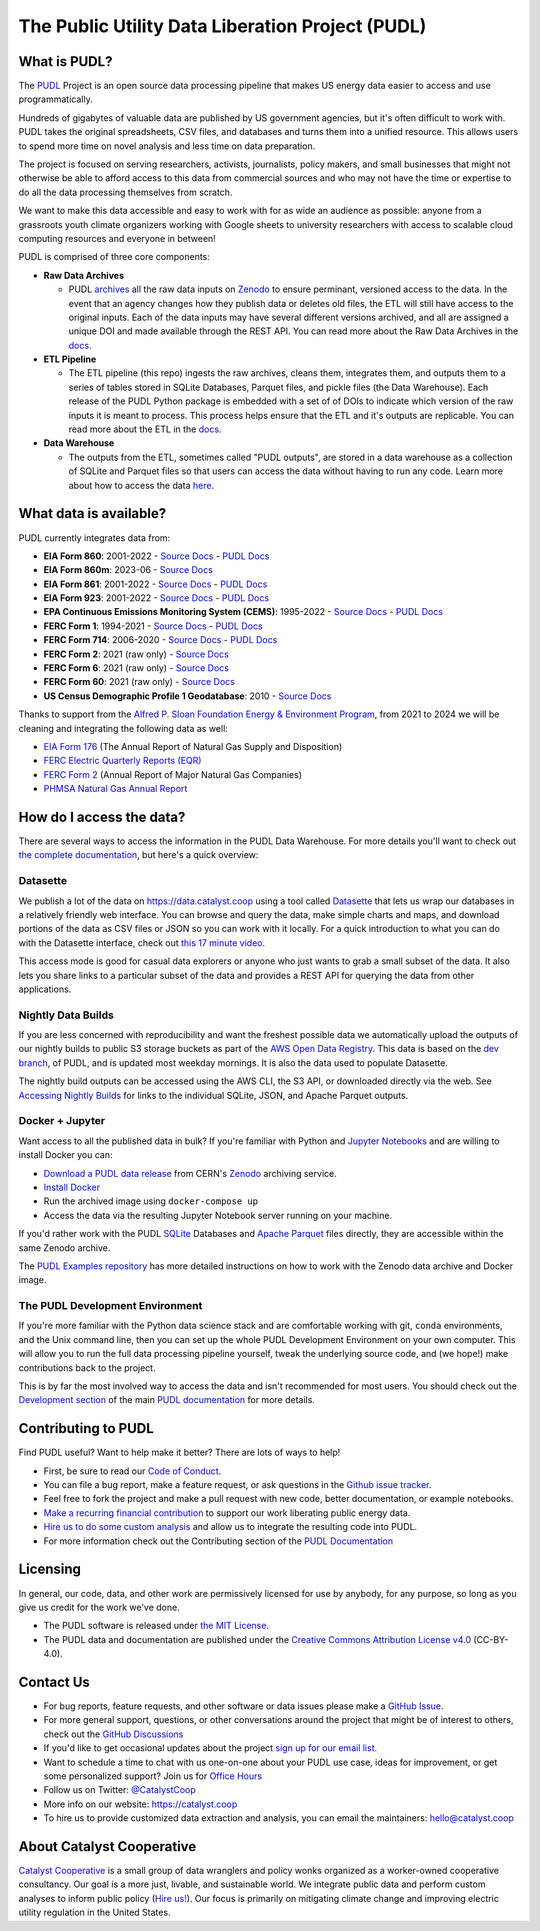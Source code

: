 ===============================================================================
The Public Utility Data Liberation Project (PUDL)
===============================================================================

.. readme-intro

.. image:: https://www.repostatus.org/badges/latest/active.svg
   :target: https://www.repostatus.org/#active
   :alt: Project Status: Active

.. image:: https://github.com/catalyst-cooperative/pudl/workflows/tox-pytest/badge.svg
   :target: https://github.com/catalyst-cooperative/pudl/actions?query=workflow%3Atox-pytest
   :alt: Tox-PyTest Status

.. image:: https://img.shields.io/codecov/c/github/catalyst-cooperative/pudl?style=flat&logo=codecov
   :target: https://codecov.io/gh/catalyst-cooperative/pudl
   :alt: Codecov Test Coverage

.. image:: https://img.shields.io/readthedocs/catalystcoop-pudl?style=flat&logo=readthedocs
   :target: https://catalystcoop-pudl.readthedocs.io/en/latest/
   :alt: Read the Docs Build Status

.. image:: https://img.shields.io/pypi/v/catalystcoop.pudl
   :target: https://pypi.org/project/catalystcoop.pudl/
   :alt: PyPI Latest Version

.. image:: https://img.shields.io/conda/vn/conda-forge/catalystcoop.pudl
   :target: https://anaconda.org/conda-forge/catalystcoop.pudl
   :alt: conda-forge Version

.. image:: https://img.shields.io/pypi/pyversions/catalystcoop.pudl
   :target: https://pypi.org/project/catalystcoop.pudl/
   :alt: Supported Python Versions

.. image:: https://img.shields.io/badge/code%20style-black-000000.svg
   :target: https://github.com/psf/black
   :alt: Any color you want, so long as it's black.

.. image:: https://results.pre-commit.ci/badge/github/catalyst-cooperative/pudl/main.svg
   :target: https://results.pre-commit.ci/latest/github/catalyst-cooperative/pudl/main
   :alt: pre-commit CI

.. image:: https://zenodo.org/badge/80646423.svg
   :target: https://zenodo.org/badge/latestdoi/80646423
   :alt: Zenodo DOI

.. image:: https://img.shields.io/badge/calend.ly-officehours-darkgreen
   :target: https://calend.ly/catalyst-cooperative/pudl-office-hours
   :alt: Schedule a 1-on-1 chat with us about PUDL.

What is PUDL?
-------------

The `PUDL <https://catalyst.coop/pudl/>`__ Project is an open source data processing
pipeline that makes US energy data easier to access and use programmatically.

Hundreds of gigabytes of valuable data are published by US government agencies, but
it's often difficult to work with. PUDL takes the original spreadsheets, CSV files,
and databases and turns them into a unified resource. This allows users to spend more
time on novel analysis and less time on data preparation.

The project is focused on serving researchers, activists, journalists, policy makers,
and small businesses that might not otherwise be able to afford access to this data
from commercial sources and who may not have the time or expertise to do all the
data processing themselves from scratch.

We want to make this data accessible and easy to work with for as wide an audience as
possible: anyone from a grassroots youth climate organizers working with Google
sheets to university researchers with access to scalable cloud computing
resources and everyone in between!

PUDL is comprised of three core components:

- **Raw Data Archives**

  - PUDL `archives <https://github.com/catalyst-cooperative/pudl-archiver>`__
    all the raw data inputs on `Zenodo <https://zenodo.org/communities/catalyst-cooperative/?page=1&size=20>`__
    to ensure perminant, versioned access to the data. In the event that an agency
    changes how they publish data or deletes old files, the ETL will still have access
    to the original inputs. Each of the data inputs may have several different versions
    archived, and all are assigned a unique DOI and made available through the REST API.
    You can read more about the Raw Data Archives in the
    `docs <https://catalystcoop-pudl.readthedocs.io/en/dev/intro.html#raw-data-archives>`__.
- **ETL Pipeline**

  - The ETL pipeline (this repo) ingests the raw archives, cleans them,
    integrates them, and outputs them to a series of tables stored in SQLite Databases,
    Parquet files, and pickle files (the Data Warehouse). Each release of the PUDL
    Python package is embedded with a set of of DOIs to indicate which version of the
    raw inputs it is meant to process. This process helps ensure that the ETL and it's
    outputs are replicable. You can read more about the ETL in the
    `docs <https://catalystcoop-pudl.readthedocs.io/en/dev/intro.html#the-etl-process>`__.
- **Data Warehouse**

  - The outputs from the ETL, sometimes called "PUDL outputs",
    are stored in a data warehouse as a collection of SQLite and Parquet files so that
    users can access the data without having to run any code. Learn more about how to
    access the data `here <https://catalystcoop-pudl.readthedocs.io/en/dev/data_access.html>`__.

What data is available?
-----------------------

PUDL currently integrates data from:

* **EIA Form 860**: 2001-2022
  - `Source Docs <https://www.eia.gov/electricity/data/eia860/>`__
  - `PUDL Docs <https://catalystcoop-pudl.readthedocs.io/en/dev/data_sources/eia860.html>`__
* **EIA Form 860m**: 2023-06
  - `Source Docs <https://www.eia.gov/electricity/data/eia860m/>`__
* **EIA Form 861**: 2001-2022
  - `Source Docs <https://www.eia.gov/electricity/data/eia861/>`__
  - `PUDL Docs <https://catalystcoop-pudl.readthedocs.io/en/dev/data_sources/eia861.html>`__
* **EIA Form 923**: 2001-2022
  - `Source Docs <https://www.eia.gov/electricity/data/eia923/>`__
  - `PUDL Docs <https://catalystcoop-pudl.readthedocs.io/en/dev/data_sources/eia923.html>`__
* **EPA Continuous Emissions Monitoring System (CEMS)**: 1995-2022
  - `Source Docs <https://campd.epa.gov/>`__
  - `PUDL Docs <https://catalystcoop-pudl.readthedocs.io/en/dev/data_sources/epacems.html>`__
* **FERC Form 1**: 1994-2021
  - `Source Docs <https://www.ferc.gov/industries-data/electric/general-information/electric-industry-forms/form-1-electric-utility-annual>`__
  - `PUDL Docs <https://catalystcoop-pudl.readthedocs.io/en/dev/data_sources/ferc1.html>`__
* **FERC Form 714**: 2006-2020
  - `Source Docs <https://www.ferc.gov/industries-data/electric/general-information/electric-industry-forms/form-no-714-annual-electric/data>`__
  - `PUDL Docs <https://catalystcoop-pudl.readthedocs.io/en/dev/data_sources/ferc714.html>`__
* **FERC Form 2**: 2021 (raw only)
  - `Source Docs <https://www.ferc.gov/industries-data/natural-gas/industry-forms/form-2-2a-3-q-gas-historical-vfp-data>`__
* **FERC Form 6**: 2021 (raw only)
  - `Source Docs <https://www.ferc.gov/general-information-1/oil-industry-forms/form-6-6q-historical-vfp-data>`__
* **FERC Form 60**: 2021 (raw only)
  - `Source Docs <https://www.ferc.gov/form-60-annual-report-centralized-service-companies>`__
* **US Census Demographic Profile 1 Geodatabase**: 2010
  - `Source Docs <https://www.census.gov/geographies/mapping-files/2010/geo/tiger-data.html>`__

Thanks to support from the `Alfred P. Sloan Foundation Energy & Environment
Program <https://sloan.org/programs/research/energy-and-environment>`__, from
2021 to 2024 we will be cleaning and integrating the following data as well:

* `EIA Form 176 <https://www.eia.gov/dnav/ng/TblDefs/NG_DataSources.html#s176>`__
  (The Annual Report of Natural Gas Supply and Disposition)
* `FERC Electric Quarterly Reports (EQR) <https://www.ferc.gov/industries-data/electric/power-sales-and-markets/electric-quarterly-reports-eqr>`__
* `FERC Form 2 <https://www.ferc.gov/industries-data/natural-gas/overview/general-information/natural-gas-industry-forms/form-22a-data>`__
  (Annual Report of Major Natural Gas Companies)
* `PHMSA Natural Gas Annual Report <https://www.phmsa.dot.gov/data-and-statistics/pipeline/gas-distribution-gas-gathering-gas-transmission-hazardous-liquids>`__

How do I access the data?
-------------------------

There are several ways to access the information in the PUDL Data Warehouse.
For more details you'll want to check out `the complete documentation
<https://catalystcoop-pudl.readthedocs.io>`__, but here's a quick overview:

Datasette
^^^^^^^^^
We publish a lot of the data on https://data.catalyst.coop using a tool called
`Datasette <https://datasette.io>`__ that lets us wrap our databases in a relatively
friendly web interface. You can browse and query the data, make simple charts and
maps, and download portions of the data as CSV files or JSON so you can work with it
locally. For a quick introduction to what you can do with the Datasette interface,
check out `this 17 minute video <https://simonwillison.net/2021/Feb/7/video/>`__.

This access mode is good for casual data explorers or anyone who just wants to grab a
small subset of the data. It also lets you share links to a particular subset of the
data and provides a REST API for querying the data from other applications.

Nightly Data Builds
^^^^^^^^^^^^^^^^^^^
If you are less concerned with reproducibility and want the freshest possible data
we automatically upload the outputs of our nightly builds to public S3 storage buckets
as part of the `AWS Open Data Registry
<https://registry.opendata.aws/catalyst-cooperative-pudl/>`__.  This data is based on
the `dev branch <https://github.com/catalyst-cooperative/pudl/tree/dev>`__, of PUDL, and
is updated most weekday mornings. It is also the data used to populate Datasette.

The nightly build outputs can be accessed using the AWS CLI, the S3 API, or downloaded
directly via the web. See `Accessing Nightly Builds <https://catalystcoop-pudl.readthedocs.io/en/latest/data_access.html#access-nightly-builds>`__
for links to the individual SQLite, JSON, and Apache Parquet outputs.

Docker + Jupyter
^^^^^^^^^^^^^^^^
Want access to all the published data in bulk? If you're familiar with Python
and `Jupyter Notebooks <https://jupyter.org/>`__ and are willing to install Docker you
can:

* `Download a PUDL data release <https://zenodo.org/record/3653158>`__ from
  CERN's `Zenodo <https://zenodo.org>`__ archiving service.
* `Install Docker <https://docs.docker.com/get-docker/>`__
* Run the archived image using ``docker-compose up``
* Access the data via the resulting Jupyter Notebook server running on your machine.

If you'd rather work with the PUDL `SQLite <https://sqlite.org>`__ Databases and
`Apache Parquet <https://parquet.apache.org>`__ files directly, they are accessible
within the same Zenodo archive.

The `PUDL Examples repository <https://github.com/catalyst-cooperative/pudl-examples>`__
has more detailed instructions on how to work with the Zenodo data archive and Docker
image.

The PUDL Development Environment
^^^^^^^^^^^^^^^^^^^^^^^^^^^^^^^^
If you're more familiar with the Python data science stack and are comfortable working
with git, ``conda`` environments, and the Unix command line, then you can set up the
whole PUDL Development Environment on your own computer. This will allow you to run the
full data processing pipeline yourself, tweak the underlying source code, and (we hope!)
make contributions back to the project.

This is by far the most involved way to access the data and isn't recommended for
most users. You should check out the `Development section <https://catalystcoop-pudl.readthedocs.io/en/latest/dev/dev_setup.html>`__
of the main `PUDL documentation <https://catalystcoop-pudl.readthedocs.io>`__ for more
details.

Contributing to PUDL
--------------------
Find PUDL useful? Want to help make it better? There are lots of ways to help!

* First, be sure to read our `Code of Conduct <https://catalystcoop-pudl.readthedocs.io/en/latest/code_of_conduct.html>`__.
* You can file a bug report, make a feature request, or ask questions in the
  `Github issue tracker <https://github.com/catalyst-cooperative/pudl/issues>`__.
* Feel free to fork the project and make a pull request with new code, better
  documentation, or example notebooks.
* `Make a recurring financial contribution <https://www.paypal.com/cgi-bin/webscr?cmd=_s-xclick&hosted_button_id=PZBZDFNKBJW5E&source=url>`__
  to support our work liberating public energy data.
* `Hire us to do some custom analysis <https://catalyst.coop/hire-catalyst/>`__ and
  allow us to integrate the resulting code into PUDL.
* For more information check out the Contributing section of the
  `PUDL Documentation <https://catalystcoop-pudl.readthedocs.io>`__

Licensing
---------

In general, our code, data, and other work are permissively licensed for use by anybody,
for any purpose, so long as you give us credit for the work we've done.

* The PUDL software is released under
  `the MIT License <https://opensource.org/licenses/MIT>`__.
* The PUDL data and documentation are published under the
  `Creative Commons Attribution License v4.0 <https://creativecommons.org/licenses/by/4.0/>`__
  (CC-BY-4.0).

Contact Us
----------

* For bug reports, feature requests, and other software or data issues please make a
  `GitHub Issue <https://github.com/catalyst-cooperative/pudl/issues>`__.
* For more general support, questions, or other conversations around the project
  that might be of interest to others, check out the
  `GitHub Discussions <https://github.com/catalyst-cooperative/pudl/discussions>`__
* If you'd like to get occasional updates about the project
  `sign up for our email list <https://catalyst.coop/updates/>`__.
* Want to schedule a time to chat with us one-on-one about your PUDL use case, ideas
  for improvement, or get some personalized support? Join us for
  `Office Hours <https://calend.ly/catalyst-cooperative/pudl-office-hours>`__
* Follow us on Twitter: `@CatalystCoop <https://twitter.com/CatalystCoop>`__
* More info on our website: https://catalyst.coop
* To hire us to provide customized data
  extraction and analysis, you can email the maintainers:
  `hello@catalyst.coop <mailto:hello@catalyst.coop>`__

About Catalyst Cooperative
--------------------------

`Catalyst Cooperative <https://catalyst.coop>`__ is a small group of data wranglers
and policy wonks organized as a worker-owned cooperative consultancy. Our goal is a
more just, livable, and sustainable world. We integrate public data and perform
custom analyses to inform public policy
(`Hire us! <https://catalyst.coop/hire-catalyst>`__). Our focus is primarily on
mitigating climate change and improving electric utility regulation in the United
States.
